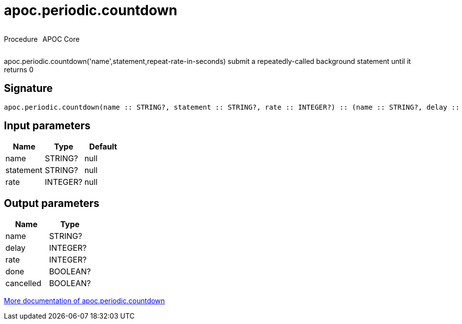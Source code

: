 ////
This file is generated by DocsTest, so don't change it!
////

= apoc.periodic.countdown
:description: This section contains reference documentation for the apoc.periodic.countdown procedure.



++++
<div style='display:flex'>
<div class='paragraph type procedure'><p>Procedure</p></div>
<div class='paragraph release core' style='margin-left:10px;'><p>APOC Core</p></div>
</div>
++++

apoc.periodic.countdown('name',statement,repeat-rate-in-seconds) submit a repeatedly-called background statement until it returns 0

== Signature

[source]
----
apoc.periodic.countdown(name :: STRING?, statement :: STRING?, rate :: INTEGER?) :: (name :: STRING?, delay :: INTEGER?, rate :: INTEGER?, done :: BOOLEAN?, cancelled :: BOOLEAN?)
----

== Input parameters
[.procedures, opts=header]
|===
| Name | Type | Default 
|name|STRING?|null
|statement|STRING?|null
|rate|INTEGER?|null
|===

== Output parameters
[.procedures, opts=header]
|===
| Name | Type 
|name|STRING?
|delay|INTEGER?
|rate|INTEGER?
|done|BOOLEAN?
|cancelled|BOOLEAN?
|===

xref::job-management/periodic-background.adoc[More documentation of apoc.periodic.countdown,role=more information]

